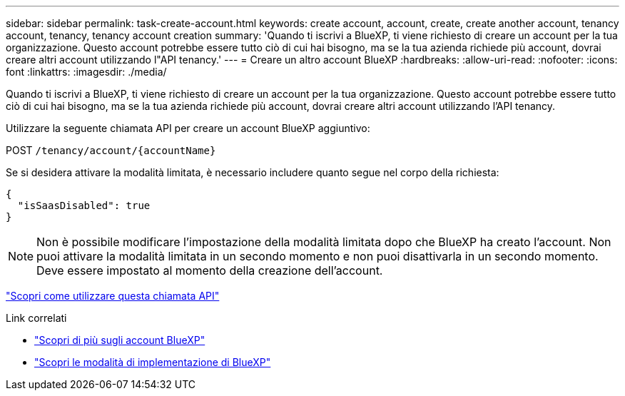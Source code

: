 ---
sidebar: sidebar 
permalink: task-create-account.html 
keywords: create account, account, create, create another account, tenancy account, tenancy, tenancy account creation 
summary: 'Quando ti iscrivi a BlueXP, ti viene richiesto di creare un account per la tua organizzazione. Questo account potrebbe essere tutto ciò di cui hai bisogno, ma se la tua azienda richiede più account, dovrai creare altri account utilizzando l"API tenancy.' 
---
= Creare un altro account BlueXP
:hardbreaks:
:allow-uri-read: 
:nofooter: 
:icons: font
:linkattrs: 
:imagesdir: ./media/


[role="lead"]
Quando ti iscrivi a BlueXP, ti viene richiesto di creare un account per la tua organizzazione. Questo account potrebbe essere tutto ciò di cui hai bisogno, ma se la tua azienda richiede più account, dovrai creare altri account utilizzando l'API tenancy.

Utilizzare la seguente chiamata API per creare un account BlueXP aggiuntivo:

POST `/tenancy/account/{accountName}`

Se si desidera attivare la modalità limitata, è necessario includere quanto segue nel corpo della richiesta:

[source, JSON]
----
{
  "isSaasDisabled": true
}
----

NOTE: Non è possibile modificare l'impostazione della modalità limitata dopo che BlueXP ha creato l'account. Non puoi attivare la modalità limitata in un secondo momento e non puoi disattivarla in un secondo momento. Deve essere impostato al momento della creazione dell'account.

https://docs.netapp.com/us-en/cloud-manager-automation/tenancy/post-tenancy-account-.html["Scopri come utilizzare questa chiamata API"^]

.Link correlati
* link:concept-netapp-accounts.html["Scopri di più sugli account BlueXP"]
* link:concept-modes.html["Scopri le modalità di implementazione di BlueXP"]

